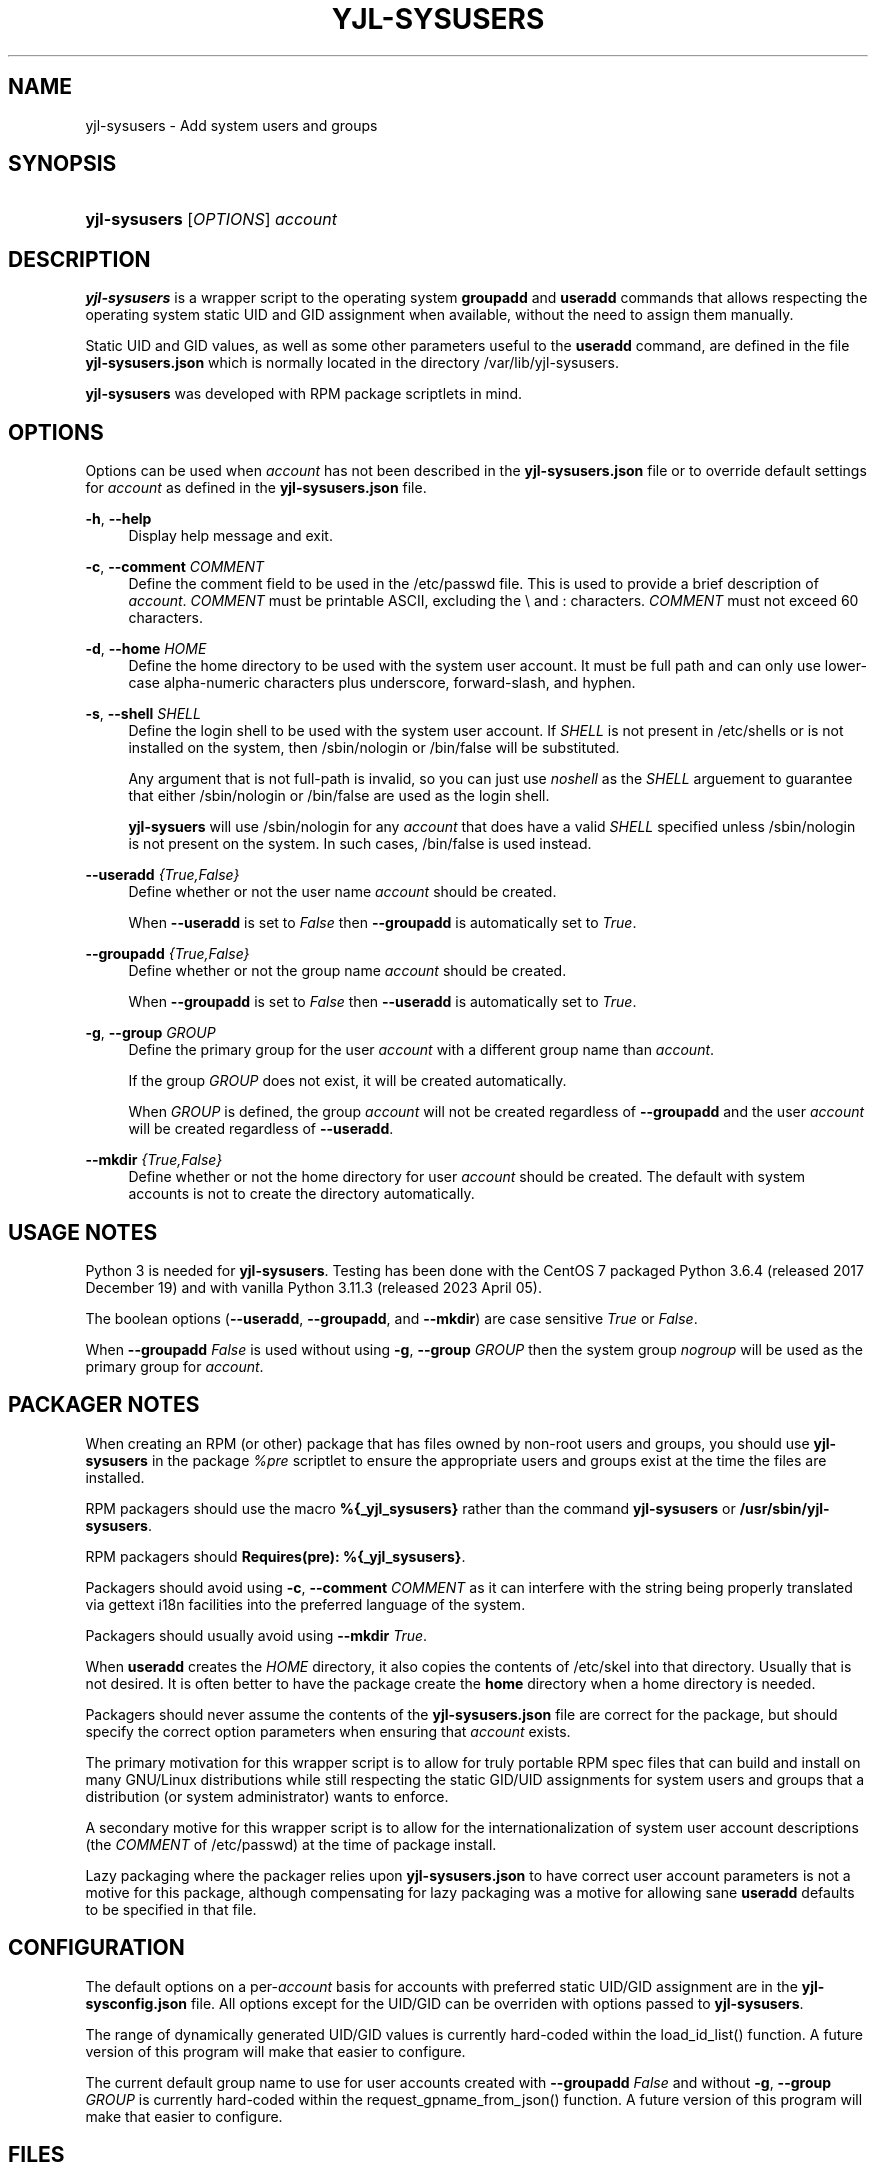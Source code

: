 '\" t
.\"         Title: yjl-sysusers
.\"        Author: Michael A. Peters
.\" Generator: Hand-coded
.\"      Date: 2023-05-26
.\"    Manual: System Management Commands
.\"  Language: English
.\"
.TH "YJL\-SYSUSERS" "8" "May 2023" "yjl\-sysusers 0\&.1\&.0" "System Management Commands"
.\" -----------------------------------------------------------------
.\" * Define some portability stuff
.\" -----------------------------------------------------------------
.\" ~~~~~~~~~~~~~~~~~~~~~~~~~~~~~~~~~~~~~~~~~~~~~~~~~~~~~~~~~~~~~~~~~
.\" http://bugs.debian.org/507673
.\" http://lists.gnu.org/archive/html/groff/2009-02/msg00013.html
.\" ~~~~~~~~~~~~~~~~~~~~~~~~~~~~~~~~~~~~~~~~~~~~~~~~~~~~~~~~~~~~~~~~~
.ie \n(.g .ds Aq \(aq
.el       .ds Aq '
.\" -----------------------------------------------------------------
.\" * set default formatting
.\" -----------------------------------------------------------------
.\" disable hyphenation
.nh
.\" disable justification (adjust text to left margin only)
.ad l
.\" -----------------------------------------------------------------
.\" * MAIN CONTENT STARTS HERE *
.\" -----------------------------------------------------------------
.SH NAME
yjl\-sysusers \- Add system users and groups
.SH SYNOPSIS
.HP \w'\fByjl-sysusers\fR\ 'u
\fByjl\-sysusers\fR [\fIOPTIONS\fR] \fIaccount\fR
.\" ---
.\" --- end Synopsis
.SH DESCRIPTION
.PP
\fByjl\-sysusers\fR is a wrapper script to the operating system
\fBgroupadd\fR and \fBuseradd\fR commands that allows respecting
the operating system static UID and GID assignment when available,
without the need to assign them manually\&.
.PP
Static UID and GID values, as well as some other parameters useful to
the \fBuseradd\fR command, are defined in the file
\fByjl\-sysusers\&.json\fR which is normally located in the directory
/var/lib/yjl\-sysusers\&.
.PP
\fByjl\-sysusers\fR was developed with RPM package scriptlets in
mind\&.
.\" ---
.\" --- end Description
.SH OPTIONS
.PP
Options can be used when \fIaccount\fR has not been described
in the \fByjl\-sysusers\&.json\fR file or to override default
settings for \fIaccount\fR as defined in the
\fByjl\-sysusers\&.json\fR file\&.
.PP
\fB\-h\fR, \fB\-\-help\fR
.RS 4
Display help message and exit\&.
.RE
.PP
\fB\-c\fR, \fB\-\-comment\fR \&\fICOMMENT\fR
.RS 4
Define the comment field to be used in the /etc/passwd file\&.
This is used to provide a brief description of \fIaccount\fR\&.
\fICOMMENT\fR must be printable ASCII, excluding the \\ and :
characters\&.
\fICOMMENT\fR must not exceed 60 characters\&.
.RE
.PP
\fB\-d\fR, \fB\-\-home\fR \fIHOME\fR
.RS 4
Define the home directory to be used with the system user account\&.
It must be full path and can only use lower\-case alpha\-numeric
characters plus underscore, forward\-slash, and hyphen\&.
.RE
.PP
\fB\-s\fR, \fB\-\-shell\fR \fISHELL\fR
.RS 4
Define the login shell to be used with the system user account\&.
If \fISHELL\fR is not present in /etc/shells or is not installed on
the system, then /sbin/nologin or /bin/false will be substituted\&.
.sp
Any argument that is not full-path is invalid, so you can just
use \fInoshell\fR as the \fISHELL\fR arguement to guarantee that
either /sbin/nologin or /bin/false are used as the login shell.
.sp
\fByjl\-sysuers\fR will use /sbin/nologin for any \fIaccount\fR
that does have a valid \fISHELL\fR specified unless /sbin/nologin
is not present on the system\&. In such cases, /bin/false is
used instead\&.
.RE
.PP
\fB\-\-useradd\fR \fI{True,False}\fR
.RS 4
Define whether or not the user name \fIaccount\fR should be created\&.
.sp
When \fB\-\-useradd\fR is set to \fIFalse\fR then \fB\-\-groupadd\fR
is automatically set to \fITrue\fR\&.
.RE
.PP
\fB\-\-groupadd\fR \fI{True,False}\fR
.RS 4
Define whether or not the group name \fIaccount\fR should be created\fR.
.sp
When \fB\-\-groupadd\fR is set to \fIFalse\fR then \fB\-\-useradd\fR
is automatically set to \fITrue\fR\&.
.RE
.PP
\fB\-g\fR, \fB\-\-group\fR \fIGROUP\fR
.RS 4
Define the primary group for the user \fIaccount\fR with a different
group name than \fIaccount\fR\&.
.sp
If the group \fIGROUP\fR does not exist, it will be created
automatically\&.
.sp
When \fIGROUP\fR is defined, the group \fIaccount\fR will not be
created regardless of \fB\-\-groupadd\fR and the user \fIaccount\fR
will be created regardless of \fB\-\-useradd\fR\&.
.RE
.PP
\fB\-\-mkdir\fR \fI{True,False}\fR
.RS 4
Define whether or not the home directory for user \fIaccount\fR should
be created\&. The default with system accounts is not to create the
directory automatically\&.
.RE
.\" ---
.\" --- end Options
.SH USAGE NOTES
.PP
Python 3 is needed for \fByjl\-sysusers\fR\&. Testing has been
done with the CentOS 7 packaged
Python 3\&.6\&.4 (released 2017 December 19) and with vanilla
Python 3\&.11\&.3 (released 2023 April 05)\&.
.sp
The boolean options (\fB\-\-useradd\fR, \fB\-\-groupadd\fR, and
\fB\-\-mkdir\fR) are case sensitive \fITrue\fR or \fIFalse\fR\&.
.sp
When \fB\-\-groupadd\fR \fIFalse\fR is used without using
\fB\-g\fR, \fB\-\-group\fR \fIGROUP\fR then the system group
\fInogroup\fR
will be used as the primary group for \fIaccount\fR\&.
.\" ---
.\" --- end Usage Notes
.SH PACKAGER NOTES
.PP
When creating an RPM (or other) package that has files owned by
non-root users and groups, you should use \fByjl\-sysusers\fR in
the package \fI%pre\fR scriptlet to ensure the appropriate
users and groups exist at the time the files are installed\&.
.sp
RPM packagers should use the macro \fB%{_yjl_sysusers}\fR rather
than the command \fByjl\-sysusers\fR or
\fB/usr/sbin/yjl\-sysusers\fR\&.
.sp
RPM packagers should \fBRequires(pre): %{_yjl_sysusers}\fR\&.
.sp
Packagers should avoid using
\fB\-c\fR, \fB\-\-comment\fR \fICOMMENT\fR as it can interfere
with the string being properly translated via gettext i18n
facilities into the preferred language of the system\&.
.sp
Packagers should usually avoid using
\fB\-\-mkdir\fR \fITrue\fR\&.
.sp
When \fBuseradd\fR creates the \fIHOME\fR directory, it also copies
the contents of /etc/skel into that directory\&. Usually that is not
desired\&. It is often better to have the package create the
\fBhome\fR directory when a home directory is needed\&.
.sp
Packagers should never assume the contents of the
\fByjl-sysusers\&.json\fR file are correct for the package, but
should specify the correct option parameters when ensuring that
\fIaccount\fR exists\&.
.sp
The primary motivation for this wrapper script is to allow for
truly portable RPM spec files that can build and install on many
GNU/Linux distributions while still respecting the static GID/UID
assignments for system users and groups that a distribution (or
system administrator) wants to enforce\&.
.sp
A secondary motive for this wrapper script is to allow for the
internationalization of system user account descriptions (the
\fICOMMENT\fR of /etc/passwd) at the time of package install\&.
.sp
Lazy packaging where the packager relies upon
\fByjl-sysusers\&.json\fR
to have correct user account parameters is not a motive for this
package, although compensating for lazy packaging was a motive for
allowing sane \fBuseradd\fR defaults to be specified in that file\&.
.PP
.\" ---
.\" --- end Packager Notes
.SH CONFIGURATION
.PP
The default options on a per-\fIaccount\fR basis for accounts with
preferred static UID/GID assignment are in the
\fByjl-sysconfig\&.json\fR
file\&. All options except for the UID/GID can be overriden with
options passed to \fByjl\-sysusers\fR\&.
.PP
The range of dynamically generated UID/GID values is currently
hard-coded within the load_id_list() function\&. A future version
of this program will make that easier to configure\&.
.PP
The current default group name to use for user accounts created
with \fB\-\-groupadd\fR \fIFalse\fR and without
\fB\-g\fR, \fB\-\-group\fR \fIGROUP\fR is currently hard-coded
within the request_gpname_from_json() function\&. A future version
of this program will make that easier to configure\&.
.PP
.\" ---
.\" --- end configuration
.SH FILES
.PP
/usr/sbin/yjl\-sysusers
.RS 4
The Python 3 wrapper to \fBgroupadd\fR and \fBuseradd\fR&\.
This man page describes use of that Python wrapper.
.RE
.PP
/var/lib/yjl\-sysusers/yjl\-sysusers\&.json
.RS 4
The JSON database on a per-\fIaccount\fR basis for preferred
static UID/GID and default options to pass to \fBuseradd\fR\&.
.RE
.PP
/usr/lib/rpm/macros.d/macros\&.yjl-sysusers
.RS 4
The definition of the
\fB%{_yjl_sysusers}\fR
macro that is used with \fBrpmbuild\fR to create RPM packages
that utilize \fByjl\-sysusers\fR\&.
.RE
.PP
.\" ---
.\" --- end files
.SH EXAMPLES
.PP
\fByjl-sysusers\fR \fB\-\-useradd\fR \fIFalse\fR \fIplocate\fR
.sp
.RS 4
Ensure the \fIplocate\fR group exists, without creating a \fIplocate\fR user\&.
.RE
.PP
\fByjl-sysusers\fR
\fB\-g\fR \fImail\fR
\fB\-h\fR \fI/var/lib/sendmail\fR
\fB\-s\fR \fInoshell\fR
\fIsendmail\fR
.sp
.RS 4
Ensure the \fImail\fR group exists. Ensure the \fIsendmail\fR user exists,
creating it if necessary using \fI/var/lib/sendmail\fR as the \fIHOME\fR
directory, using either /sbin/nologin or /bin/false as the login shell\&.
.sp
If the \fIsendmail\fR user does not already exist, it will be created
with \fImail\fR as the primary group it belongs to.
.RE
.PP
\fByjl-sysusers\fR
\fB\-\-useradd\fR \fIFalse\fR
\fImail\fR &&
.br
\fByjl-sysusers\fR
\fB\-\-groupadd\fR \fITrue\fR
\fB\-\-useradd\fR \fITrue\fR \\
.br
.RS 2
\fB\-h\fR \fI/var/lib/sendmail\fR
\fB\-s\fR \fInoshell\fR
\fIsendmail\fR &&
.RE
.br
\fBusermod\fR \fB\-a\fR
\fB\-G\fR \fImail\fR
\fIsendmail\fR
.sp
.RS 4
First ensure that the \fImail\fR group exists\&. Then ensure that the
\fIsendmail\fR user exists as in the previous example, only if the
user is created, it is created with \fIsendmail\fR as the primary
group\&. Finally, add the \fIsendmail\fR user to the \fImail\fR
group\&.
.sp
As a packager, btw, that is my preferred method of dealing with
system users that need to belong to a system group of a different
name.
.RE
.PP
.\" ---
.\" --- end Examples
.SH EXIT STATUS
.PP
\fI0\fR
.RS 4
success
.RE
.PP
\fI1\fR
.RS 4
The program failed to create requested group and/or user\&.
.RE
.PP
.\" ---
.\" --- end exit status
.SH TODO
.PP
Implement GNU gettext i18n and get some translations\&. Fix the bugs
listed below\&.
.PP
.\" ---
.\" --- end todo
.SH BUGS
.PP
The program should not be case sensitive with respect to the boolean
option parameters\&.
.PP
Default nogroup name and the dynamic range for system UID/GID should
be configurable without modifiying the
\fByjl\-sysusers\fR script\&.
.PP
.\" ---
.\" --- end bugs
.SH COPYLEFT
.PP
\fByjl\-sysusers\fR is
Copyright (c) 2023 YellowJacket GNU/Linux\&.
.sp
.RS 4
License SPDX:MIT <https://spdx.org/licenses/MIT.html>\&.
.sp
\fByjl\-sysusers\fR is
free software: you are free to change and redistribute it\&.
There is no WARRANTY, to the extent permitted by law\&.
.RE
.PP
This man page is
Copyright (c) 2023 YellowJacket GNU/Linux\&.
.sp
.RS 4
License SPDX:GFDL\-1\&.3\-or\-later
.br
<https://spdx\&.org/licenses/GFDL-1\&.3-or-later\&.html>\&.
.sp
Accuracy of this man page is stroven for but explicitly not
guaranteed\&.
.RE
.PP
.\" ---
.\" --- end copyleft
.SH AUTHORS
Michael A\&. Peters
.br
.RS 8
<anymouseprophet@gmail\&.com>
.RE
.PP
